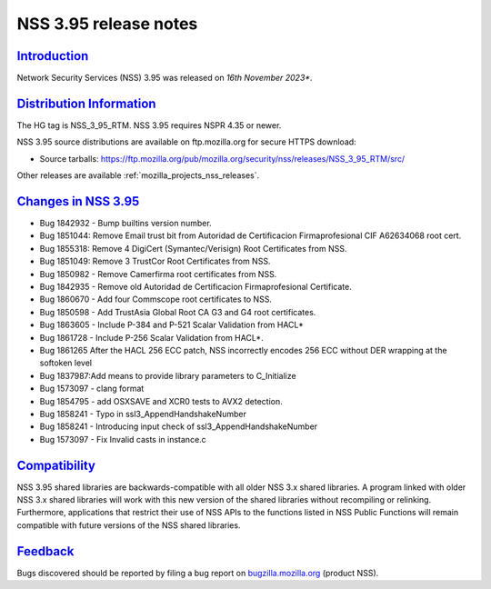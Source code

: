 .. _mozilla_projects_nss_nss_3_95_release_notes:

NSS 3.95 release notes
======================

`Introduction <#introduction>`__
--------------------------------

.. container::

   Network Security Services (NSS) 3.95 was released on *16th November 2023**.

`Distribution Information <#distribution_information>`__
--------------------------------------------------------

.. container::

   The HG tag is NSS_3_95_RTM. NSS 3.95 requires NSPR 4.35 or newer.

   NSS 3.95 source distributions are available on ftp.mozilla.org for secure HTTPS download:

   -  Source tarballs:
      https://ftp.mozilla.org/pub/mozilla.org/security/nss/releases/NSS_3_95_RTM/src/

   Other releases are available :ref:`mozilla_projects_nss_releases`.

.. _changes_in_nss_3.95:

`Changes in NSS 3.95 <#changes_in_nss_3.95>`__
----------------------------------------------------

.. container::

  - Bug 1842932 - Bump builtins version number.
  - Bug 1851044: Remove Email trust bit from Autoridad de Certificacion Firmaprofesional CIF A62634068 root cert.
  - Bug 1855318: Remove 4 DigiCert (Symantec/Verisign) Root Certificates from NSS.
  - Bug 1851049: Remove 3 TrustCor Root Certificates from NSS.
  - Bug 1850982 - Remove Camerfirma root certificates from NSS.
  - Bug 1842935 - Remove old Autoridad de Certificacion Firmaprofesional Certificate.
  - Bug 1860670 - Add four Commscope root certificates to NSS.
  - Bug 1850598 - Add TrustAsia Global Root CA G3 and G4 root certificates.
  - Bug 1863605 - Include P-384 and P-521 Scalar Validation from HACL*
  - Bug 1861728 - Include P-256 Scalar Validation from HACL*.
  - Bug 1861265 After the HACL 256 ECC patch, NSS incorrectly encodes 256 ECC without DER wrapping at the softoken level
  - Bug 1837987:Add means to provide library parameters to C_Initialize
  - Bug 1573097 - clang format
  - Bug 1854795 - add OSXSAVE and XCR0 tests to AVX2 detection.
  - Bug 1858241 - Typo in ssl3_AppendHandshakeNumber
  - Bug 1858241 - Introducing input check of ssl3_AppendHandshakeNumber
  - Bug 1573097 - Fix Invalid casts in instance.c

`Compatibility <#compatibility>`__
----------------------------------

.. container::

   NSS 3.95 shared libraries are backwards-compatible with all older NSS 3.x shared
   libraries. A program linked with older NSS 3.x shared libraries will work with
   this new version of the shared libraries without recompiling or
   relinking. Furthermore, applications that restrict their use of NSS APIs to the
   functions listed in NSS Public Functions will remain compatible with future
   versions of the NSS shared libraries.

`Feedback <#feedback>`__
------------------------

.. container::

   Bugs discovered should be reported by filing a bug report on
   `bugzilla.mozilla.org <https://bugzilla.mozilla.org/enter_bug.cgi?product=NSS>`__ (product NSS).
